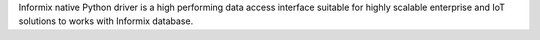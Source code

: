 Informix native Python driver is a high performing data access interface suitable for highly scalable enterprise and IoT solutions to works with Informix database.


